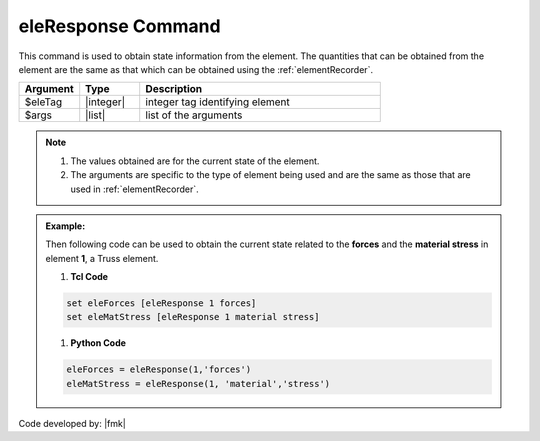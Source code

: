 .. _eleRespone:

eleResponse Command
*******************

This command is used to obtain state information from the element. The quantities that can be obtained from the element are the same as that which can be obtained using the :ref:`elementRecorder`.

.. function:: eleResponse $eleTag $arg1 $arg2 ....

.. csv-table:: 
   :header: "Argument", "Type", "Description"
   :widths: 10, 10, 40

   $eleTag, |integer|, integer tag identifying element
   $args,  |list|, list of the arguments

.. note::
   
   #. The values obtained are for the current state of the element. 
   #. The arguments are specific to the type of element being used and are the same as those that are used in :ref:`elementRecorder`.
   
.. admonition:: Example:

   Then following code can be used to obtain the current state related to the **forces** and the **material stress** in element **1**, a Truss element.

   1. **Tcl Code**

   .. code-block:: none

      set eleForces [eleResponse 1 forces]
      set eleMatStress [eleResponse 1 material stress]

   1. **Python Code**

   .. code-block:: python

      eleForces = eleResponse(1,'forces')
      eleMatStress = eleResponse(1, 'material','stress')

Code developed by: |fmk|

